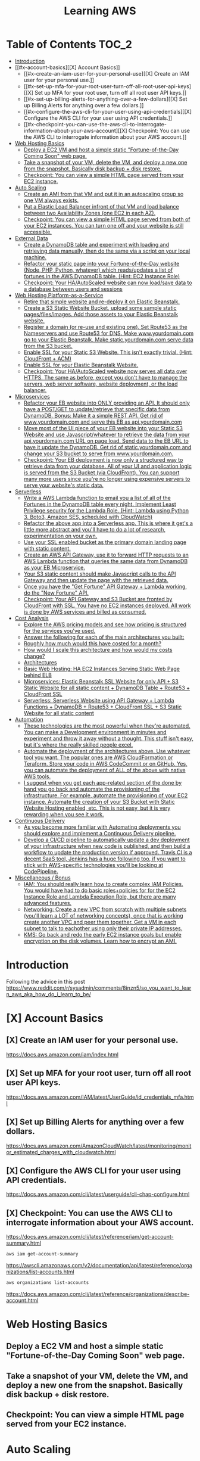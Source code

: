 #+TITLE: Learning AWS
#+STARTUP: overview

* Table of Contents :TOC_2:
-   [[#introduction][Introduction]]
- [[#x-account-basics][[X] Account Basics]]
  - [[#x-create-an-iam-user-for-your-personal-use][[X] Create an IAM user for your personal use.]]
  - [[#x-set-up-mfa-for-your-root-user-turn-off-all-root-user-api-keys][[X] Set up MFA for your root user, turn off all root user API keys.]]
  - [[#x-set-up-billing-alerts-for-anything-over-a-few-dollars][[X] Set up Billing Alerts for anything over a few dollars.]]
  - [[#x-configure-the-aws-cli-for-your-user-using-api-credentials][[X] Configure the AWS CLI for your user using API credentials.]]
  - [[#x-checkpoint-you-can-use-the-aws-cli-to-interrogate-information-about-your-aws-account][[X] Checkpoint: You can use the AWS CLI to interrogate information about your AWS account.]]
-   [[#web-hosting-basics][Web Hosting Basics]]
  -  [[#deploy-a-ec2-vm-and-host-a-simple-static-fortune-of-the-day-coming-soon-web-page][Deploy a EC2 VM and host a simple static "Fortune-of-the-Day Coming Soon" web page.]]
  -  [[#take-a-snapshot-of-your-vm-delete-the-vm-and-deploy-a-new-one-from-the-snapshot-basically-disk-backup--disk-restore][Take a snapshot of your VM, delete the VM, and deploy a new one from the snapshot. Basically disk backup + disk restore.]]
  -  [[#checkpoint-you-can-view-a-simple-html-page-served-from-your-ec2-instance][Checkpoint: You can view a simple HTML page served from your EC2 instance.]]
-   [[#auto-scaling][Auto Scaling]]
  -  [[#create-an-ami-from-that-vm-and-put-it-in-an-autoscaling-group-so-one-vm-always-exists][Create an AMI from that VM and put it in an autoscaling group so one VM always exists.]]
  -  [[#put-a-elastic-load-balancer-infront-of-that-vm-and-load-balance-between-two-availability-zones-one-ec2-in-each-az][Put a Elastic Load Balancer infront of that VM and load balance between two Availability Zones (one EC2 in each AZ).]]
  -  [[#checkpoint-you-can-view-a-simple-html-page-served-from-both-of-your-ec2-instances-you-can-turn-one-off-and-your-website-is-still-accessible][Checkpoint: You can view a simple HTML page served from both of your EC2 instances. You can turn one off and your website is still accessible.]]
-   [[#external-data][External Data]]
  -  [[#create-a-dynamodb-table-and-experiment-with-loading-and-retrieving-data-manually-then-do-the-same-via-a-script-on-your-local-machine][Create a DynamoDB table and experiment with loading and retrieving data manually, then do the same via a script on your local machine.]]
  -  [[#refactor-your-static-page-into-your-fortune-of-the-day-website-node-php-python-whatever-which-readsupdates-a-list-of-fortunes-in-the-aws-dynamodb-table-hint-ec2-instance-role][Refactor your static page into your Fortune-of-the-Day website (Node, PHP, Python, whatever) which reads/updates a list of fortunes in the AWS DynamoDB table. (Hint: EC2 Instance Role)]]
  -  [[#checkpoint-your-haautoscaled-website-can-now-loadsave-data-to-a-database-between-users-and-sessions][Checkpoint: Your HA/AutoScaled website can now load/save data to a database between users and sessions]]
-   [[#web-hosting-platform-as-a-service][Web Hosting Platform-as-a-Service]]
  -  [[#retire-that-simple-website-and-re-deploy-it-on-elastic-beanstalk][Retire that simple website and re-deploy it on Elastic Beanstalk.]]
  -  [[#create-a-s3-static-website-bucket-upload-some-sample-static-pagesfilesimages-add-those-assets-to-your-elastic-beanstalk-website][Create a S3 Static Website Bucket, upload some sample static pages/files/images. Add those assets to your Elastic Beanstalk website.]]
  -  [[#register-a-domain-or-re-use-and-existing-one-set-route53-as-the-nameservers-and-use-route53-for-dns-make-wwwyourdomaincom-go-to-your-elastic-beanstalk-make-staticyourdomaincom-serve-data-from-the-s3-bucket][Register a domain (or re-use and existing one). Set Route53 as the Nameservers and use Route53 for DNS. Make www.yourdomain.com go to your Elastic Beanstalk. Make static.yourdomain.com serve data from the S3 bucket.]]
  -  [[#enable-ssl-for-your-static-s3-website-this-isnt-exactly-trivial-hint-cloudfront--acm][Enable SSL for your Static S3 Website. This isn't exactly trivial. (Hint: CloudFront + ACM)]]
  -  [[#enable-ssl-for-your-elastic-beanstalk-website][Enable SSL for your Elastic Beanstalk Website.]]
  -  [[#checkpoint-your-haautoscaled-website-now-serves-all-data-over-https-the-same-as-before-except-you-dont-have-to-manage-the-servers-web-server-software-website-deployment-or-the-load-balancer][Checkpoint: Your HA/AutoScaled website now serves all data over HTTPS. The same as before, except you don't have to manage the servers, web server software, website deployment, or the load balancer.]]
-   [[#microservices][Microservices]]
  -  [[#refactor-your-eb-website-into-only-providing-an-api-it-should-only-have-a-postget-to-updateretrieve-that-specific-data-from-dynamodb-bonus-make-it-a-simple-rest-api-get-rid-of-wwwyourdomaincom-and-serve-this-eb-as-apiyourdomaincom][Refactor your EB website into ONLY providing an API. It should only have a POST/GET to update/retrieve that specific data from DynamoDB. Bonus: Make it a simple REST API. Get rid of www.yourdomain.com and serve this EB as api.yourdomain.com]]
  -  [[#move-most-of-the-ui-piece-of-your-eb-website-into-your-static-s3-website-and-use-javascriptwhatever-to-retrieve-the-data-from-your-apiyourdomaincom-url-on-page-load-send-data-to-the-eb-url-to-have-it-update-the-dynamodb-get-rid-of-staticyourdomaincom-and-change-your-s3-bucket-to-serve-from-wwwyourdomaincom][Move most of the UI piece of your EB website into your Static S3 Website and use Javascript/whatever to retrieve the data from your api.yourdomain.com URL on page load. Send data to the EB URL to have it update the DynamoDB. Get rid of static.yourdomain.com and change your S3 bucket to serve from www.yourdomain.com.]]
  -  [[#checkpoint-your-eb-deployment-is-now-only-a-structured-way-to-retrieve-data-from-your-database-all-of-your-ui-and-application-logic-is-served-from-the-s3-bucket-via-cloudfront-you-can-support-many-more-users-since-youre-no-longer-using-expensive-servers-to-serve-your-websites-static-data][Checkpoint: Your EB deployment is now only a structured way to retrieve data from your database. All of your UI and application logic is served from the S3 Bucket (via CloudFront). You can support many more users since you're no longer using expensive servers to serve your website's static data.]]
-   [[#serverless][Serverless]]
  -  [[#write-a-aws-lambda-function-to-email-you-a-list-of-all-of-the-fortunes-in-the-dynamodb-table-every-night-implement-least-privilege-security-for-the-lambda-role-hint-lambda-using-python-3-boto3-amazon-ses-scheduled-with-cloudwatch][Write a AWS Lambda function to email you a list of all of the Fortunes in the DynamoDB table every night. Implement Least Privilege security for the Lambda Role. (Hint: Lambda using Python 3, Boto3, Amazon SES, scheduled with CloudWatch)]]
  -  [[#refactor-the-above-app-into-a-serverless-app-this-is-where-it-gets-a-little-more-abstract-and-youll-have-to-do-a-lot-of-research-experimentation-on-your-own][Refactor the above app into a Serverless app. This is where it get's a little more abstract and you'll have to do a lot of research, experimentation on your own.]]
  -  [[#use-your-ssl-enabled-bucket-as-the-primary-domain-landing-page-with-static-content][Use your SSL enabled bucket as the primary domain landing page with static content.]]
  -  [[#create-an-aws-api-gateway-use-it-to-forward-http-requests-to-an-aws-lambda-function-that-queries-the-same-data-from-dynamodb-as-your-eb-microservice][Create an AWS API Gateway, use it to forward HTTP requests to an AWS Lambda function that queries the same data from DynamoDB as your EB Microservice.]]
  -  [[#your-s3-static-content-should-make-javascript-calls-to-the-api-gateway-and-then-update-the-page-with-the-retrieved-data][Your S3 static content should make Javascript calls to the API Gateway and then update the page with the retrieved data.]]
  -  [[#once-you-have-the-get-fortune-api-gateway--lambda-working-do-the-new-fortune-api][Once you have the "Get Fortune" API Gateway + Lambda working, do the "New Fortune" API.]]
  -  [[#checkpoint-your-api-gateway-and-s3-bucket-are-fronted-by-cloudfront-with-ssl-you-have-no-ec2-instances-deployed-all-work-is-done-by-aws-services-and-billed-as-consumed][Checkpoint: Your API Gateway and S3 Bucket are fronted by CloudFront with SSL. You have no EC2 instances deployed. All work is done by AWS services and billed as consumed.]]
-   [[#cost-analysis][Cost Analysis]]
  -  [[#explore-the-aws-pricing-models-and-see-how-pricing-is-structured-for-the-services-youve-used][Explore the AWS pricing models and see how pricing is structured for the services you've used.]]
  -  [[#answer-the-following-for-each-of-the-main-architectures-you-built][Answer the following for each of the main architectures you built:]]
  -  [[#roughly-how-much-would-this-have-costed-for-a-month][Roughly how much would this have costed for a month?]]
  -  [[#how-would-i-scale-this-architecture-and-how-would-my-costs-change][How would I scale this architecture and how would my costs change?]]
  -  [[#architectures][Architectures]]
  -  [[#basic-web-hosting-ha-ec2-instances-serving-static-web-page-behind-elb][Basic Web Hosting: HA EC2 Instances Serving Static Web Page behind ELB]]
  -  [[#microservices-elastic-beanstalk-ssl-website-for-only-api--s3-static-website-for-all-static-content--dynamodb-table--route53--cloudfront-ssl][Microservices: Elastic Beanstalk SSL Website for only API + S3 Static Website for all static content + DynamoDB Table + Route53 + CloudFront SSL]]
  -  [[#serverless-serverless-website-using-api-gateway--lambda-functions--dynamodb--route53--cloudfront-ssl--s3-static-website-for-all-static-content][Serverless: Serverless Website using API Gateway + Lambda Functions + DynamoDB + Route53 + CloudFront SSL + S3 Static Website for all static content]]
-   [[#automation][Automation]]
  -   [[#these-technologies-are-the-most-powerful-when-theyre-automated-you-can-make-a-development-environment-in-minutes-and-experiment-and-throw-it-away-without-a-thought-this-stuff-isnt-easy-but-its-where-the-really-skilled-people-excel][These technologies are the most powerful when they're automated. You can make a Development environment in minutes and experiment and throw it away without a thought. This stuff isn't easy, but it's where the really skilled people excel.]]
  -   [[#automate-the-deployment-of-the-architectures-above-use-whatever-tool-you-want-the-popular-ones-are-aws-cloudformation-or-teraform-store-your-code-in-aws-codecommit-or-on-github-yes-you-can-automate-the-deployment-of-all-of-the-above-with-native-aws-tools][Automate the deployment of the architectures above. Use whatever tool you want. The popular ones are AWS CloudFormation or Teraform. Store your code in AWS CodeCommit or on GitHub. Yes, you can automate the deployment of ALL of the above with native AWS tools.]]
  -  [[#i-suggest-when-you-get-each-app-related-section-of-the-done-by-hand-you-go-back-and-automate-the-provisioning-of-the-infrastructure-for-example-automate-the-provisioning-of-your-ec2-instance-automate-the-creation-of-your-s3-bucket-with-static-website-hosting-enabled-etc-this-is-not-easy-but-it-is-very-rewarding-when-you-see-it-work][I suggest when you get each app-related section of the done by hand you go back and automate the provisioning of the infrastructure. For example, automate the provisioning of your EC2 instance. Automate the creation of your S3 Bucket with Static Website Hosting enabled, etc. This is not easy, but it is very rewarding when you see it work.]]
-   [[#continuous-delivery][Continuous Delivery]]
  -   [[#as-you-become-more-familiar-with-automating-deployments-you-should-explore-and-implement-a-continuous-delivery-pipeline][As you become more familiar with Automating deployments you should explore and implement a Continuous Delivery pipeline.]]
  -  [[#develop-a-cicd-pipeline-to-automatically-update-a-dev-deployment-of-your-infrastructure-when-new-code-is-published-and-then-build-a-workflow-to-update-the-production-version-if-approved-travis-ci-is-a-decent-saas-tool-jenkins-has-a-huge-following-too-if-you-want-to-stick-with-aws-specific-technologies-youll-be-looking-at-codepipeline][Develop a CI/CD pipeline to automatically update a dev deployment of your infrastructure when new code is published, and then build a workflow to update the production version if approved. Travis CI is a decent SaaS tool, Jenkins has a huge following too, if you want to stick with AWS-specific technologies you'll be looking at CodePipeline.]]
-   [[#miscellaneous--bonus][Miscellaneous / Bonus]]
  -  [[#iam-you-should-really-learn-how-to-create-complex-iam-policies-you-would-have-had-to-do-basic-rolespolicies-for-for-the-ec2-instance-role-and-lambda-execution-role-but-there-are-many-advanced-features][IAM: You should really learn how to create complex IAM Policies. You would have had to do basic roles+policies for for the EC2 Instance Role and Lambda Execution Role, but there are many advanced features.]]
  -  [[#networking-create-a-new-vpc-from-scratch-with-multiple-subnets-youll-learn-a-lot-of-networking-concepts-once-that-is-working-create-another-vpc-and-peer-them-together-get-a-vm-in-each-subnet-to-talk-to-eachother-using-only-their-private-ip-addresses][Networking: Create a new VPC from scratch with multiple subnets (you'll learn a LOT of networking concepts), once that is working create another VPC and peer them together. Get a VM in each subnet to talk to eachother using only their private IP addresses.]]
  -  [[#kms-go-back-and-redo-the-early-ec2-instance-goals-but-enable-encryption-on-the-disk-volumes-learn-how-to-encrypt-an-ami][KMS: Go back and redo the early EC2 instance goals but enable encryption on the disk volumes. Learn how to encrypt an AMI.]]

*   Introduction
Following the advice in this post https://www.reddit.com/r/sysadmin/comments/8inzn5/so_you_want_to_learn_aws_aka_how_do_i_learn_to_be/
* [X] Account Basics
** [X] Create an IAM user for your personal use.
https://docs.aws.amazon.com/iam/index.html
** [X] Set up MFA for your root user, turn off all root user API keys.
https://docs.aws.amazon.com/IAM/latest/UserGuide/id_credentials_mfa.html
** [X] Set up Billing Alerts for anything over a few dollars.
https://docs.aws.amazon.com/AmazonCloudWatch/latest/monitoring/monitor_estimated_charges_with_cloudwatch.html
** [X] Configure the AWS CLI for your user using API credentials.
https://docs.aws.amazon.com/cli/latest/userguide/cli-chap-configure.html
** [X] Checkpoint: You can use the AWS CLI to interrogate information about your AWS account.
https://docs.aws.amazon.com/cli/latest/reference/iam/get-account-summary.html
#+begin_src bash
aws iam get-account-summary
#+end_src
https://awscli.amazonaws.com/v2/documentation/api/latest/reference/organizations/list-accounts.html
#+begin_src bash
aws organizations list-accounts
#+end_src
https://docs.aws.amazon.com/cli/latest/reference/organizations/describe-account.html
*   Web Hosting Basics
**  Deploy a EC2 VM and host a simple static "Fortune-of-the-Day Coming Soon" web page.
**  Take a snapshot of your VM, delete the VM, and deploy a new one from the snapshot. Basically disk backup + disk restore.
**  Checkpoint: You can view a simple HTML page served from your EC2 instance.
*   Auto Scaling
**  Create an AMI from that VM and put it in an autoscaling group so one VM always exists.
**  Put a Elastic Load Balancer infront of that VM and load balance between two Availability Zones (one EC2 in each AZ).
**  Checkpoint: You can view a simple HTML page served from both of your EC2 instances. You can turn one off and your website is still accessible.
*   External Data
**  Create a DynamoDB table and experiment with loading and retrieving data manually, then do the same via a script on your local machine.
**  Refactor your static page into your Fortune-of-the-Day website (Node, PHP, Python, whatever) which reads/updates a list of fortunes in the AWS DynamoDB table. (Hint: EC2 Instance Role)
**  Checkpoint: Your HA/AutoScaled website can now load/save data to a database between users and sessions
*   Web Hosting Platform-as-a-Service
**  Retire that simple website and re-deploy it on Elastic Beanstalk.
**  Create a S3 Static Website Bucket, upload some sample static pages/files/images. Add those assets to your Elastic Beanstalk website.
**  Register a domain (or re-use and existing one). Set Route53 as the Nameservers and use Route53 for DNS. Make www.yourdomain.com go to your Elastic Beanstalk. Make static.yourdomain.com serve data from the S3 bucket.
**  Enable SSL for your Static S3 Website. This isn't exactly trivial. (Hint: CloudFront + ACM)
**  Enable SSL for your Elastic Beanstalk Website.
**  Checkpoint: Your HA/AutoScaled website now serves all data over HTTPS. The same as before, except you don't have to manage the servers, web server software, website deployment, or the load balancer.
*   Microservices
**  Refactor your EB website into ONLY providing an API. It should only have a POST/GET to update/retrieve that specific data from DynamoDB. Bonus: Make it a simple REST API. Get rid of www.yourdomain.com and serve this EB as api.yourdomain.com
**  Move most of the UI piece of your EB website into your Static S3 Website and use Javascript/whatever to retrieve the data from your api.yourdomain.com URL on page load. Send data to the EB URL to have it update the DynamoDB. Get rid of static.yourdomain.com and change your S3 bucket to serve from www.yourdomain.com.
**  Checkpoint: Your EB deployment is now only a structured way to retrieve data from your database. All of your UI and application logic is served from the S3 Bucket (via CloudFront). You can support many more users since you're no longer using expensive servers to serve your website's static data.
*   Serverless
**  Write a AWS Lambda function to email you a list of all of the Fortunes in the DynamoDB table every night. Implement Least Privilege security for the Lambda Role. (Hint: Lambda using Python 3, Boto3, Amazon SES, scheduled with CloudWatch)
**  Refactor the above app into a Serverless app. This is where it get's a little more abstract and you'll have to do a lot of research, experimentation on your own.
***  The architecture: Static S3 Website Front-End calls API Gateway which executes a Lambda Function which reads/updates data in the DyanmoDB table.
**  Use your SSL enabled bucket as the primary domain landing page with static content.
**  Create an AWS API Gateway, use it to forward HTTP requests to an AWS Lambda function that queries the same data from DynamoDB as your EB Microservice.
**  Your S3 static content should make Javascript calls to the API Gateway and then update the page with the retrieved data.
**  Once you have the "Get Fortune" API Gateway + Lambda working, do the "New Fortune" API.
**  Checkpoint: Your API Gateway and S3 Bucket are fronted by CloudFront with SSL. You have no EC2 instances deployed. All work is done by AWS services and billed as consumed.
*   Cost Analysis
**  Explore the AWS pricing models and see how pricing is structured for the services you've used.
**  Answer the following for each of the main architectures you built:
**  Roughly how much would this have costed for a month?
**  How would I scale this architecture and how would my costs change?
**  Architectures
**  Basic Web Hosting: HA EC2 Instances Serving Static Web Page behind ELB
**  Microservices: Elastic Beanstalk SSL Website for only API + S3 Static Website for all static content + DynamoDB Table + Route53 + CloudFront SSL
**  Serverless: Serverless Website using API Gateway + Lambda Functions + DynamoDB + Route53 + CloudFront SSL + S3 Static Website for all static content
*   Automation
*!!! This is REALLY important !!!*
**   These technologies are the most powerful when they're automated. You can make a Development environment in minutes and experiment and throw it away without a thought. This stuff isn't easy, but it's where the really skilled people excel.
**   Automate the deployment of the architectures above. Use whatever tool you want. The popular ones are AWS CloudFormation or Teraform. Store your code in AWS CodeCommit or on GitHub. Yes, you can automate the deployment of ALL of the above with native AWS tools.
**  I suggest when you get each app-related section of the done by hand you go back and automate the provisioning of the infrastructure. For example, automate the provisioning of your EC2 instance. Automate the creation of your S3 Bucket with Static Website Hosting enabled, etc. This is not easy, but it is very rewarding when you see it work.
*   Continuous Delivery
**   As you become more familiar with Automating deployments you should explore and implement a Continuous Delivery pipeline.
**  Develop a CI/CD pipeline to automatically update a dev deployment of your infrastructure when new code is published, and then build a workflow to update the production version if approved. Travis CI is a decent SaaS tool, Jenkins has a huge following too, if you want to stick with AWS-specific technologies you'll be looking at CodePipeline.
*   Miscellaneous / Bonus
These didn't fit in nicely anywhere but are important AWS topics you should also explore:
**  IAM: You should really learn how to create complex IAM Policies. You would have had to do basic roles+policies for for the EC2 Instance Role and Lambda Execution Role, but there are many advanced features.
**  Networking: Create a new VPC from scratch with multiple subnets (you'll learn a LOT of networking concepts), once that is working create another VPC and peer them together. Get a VM in each subnet to talk to eachother using only their private IP addresses.
**  KMS: Go back and redo the early EC2 instance goals but enable encryption on the disk volumes. Learn how to encrypt an AMI.
